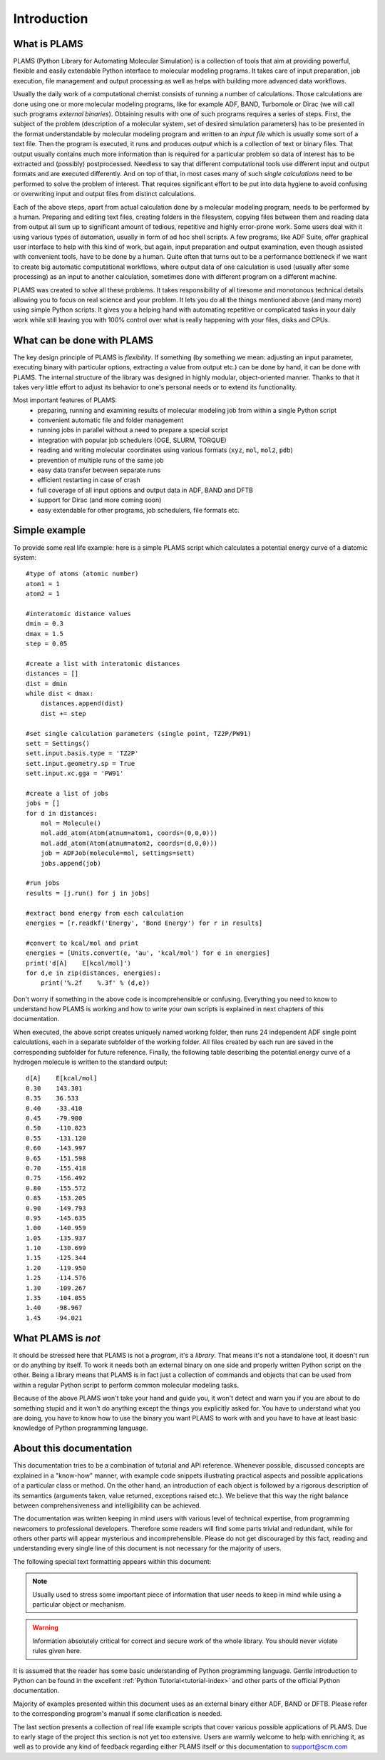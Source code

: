 Introduction
=========================


What is PLAMS
-------------------------

PLAMS (Python Library for Automating Molecular Simulation) is a collection of tools that aim at providing powerful, flexible and easily extendable Python interface to molecular modeling programs. It takes care of input preparation, job execution, file management and output processing as well as helps with building more advanced data workflows.

Usually the daily work of a computational chemist consists of running a number of calculations. Those calculations are done using one or more molecular modeling programs, like for example ADF, BAND, Turbomole or Dirac (we will call such programs *external binaries*). Obtaining results with one of such programs requires a series of steps. First, the subject of the problem (description of a molecular system, set of desired simulation parameters) has to be presented in the format understandable by molecular modeling program and written to an *input file* which is usually some sort of a text file. Then the program is executed, it runs and produces *output* which is a collection of text or binary files. That output usually contains much more information than is required for a particular problem so data of interest has to be extracted and (possibly) postprocessed. Needless to say that different computational tools use different input and output formats and are executed differently. And on top of that, in most cases many of such *single calculations* need to be performed to solve the problem of interest. That requires significant effort to be put into data hygiene to avoid confusing or overwriting input and output files from distinct calculations.

Each of the above steps, apart from actual calculation done by a molecular modeling program, needs to be performed by a human. Preparing and editing text files, creating folders in the filesystem, copying files between them and reading data from output all sum up to significant amount of tedious, repetitive and highly error-prone work. Some users deal with it using various types of automation, usually in form of ad hoc shell scripts. A few programs, like ADF Suite, offer graphical user interface to help with this kind of work, but again, input preparation and output examination, even though assisted with convenient tools, have to be done by a human. Quite often that turns out to be a performance bottleneck if we want to create big  automatic computational workflows, where output data of one calculation is used (usually after some processing) as an input to another calculation, sometimes done with different program on a different machine.

PLAMS was created to solve all these problems. It takes responsibility of all tiresome and monotonous technical details allowing you to focus on real science and your problem. It lets you do all the things mentioned above (and many more) using simple Python scripts. It gives you a helping hand with automating repetitive or complicated tasks in your daily work while still leaving you with 100% control over what is really happening with your files, disks and CPUs.


What can be done with PLAMS
----------------------------

The key design principle of PLAMS is *flexibility*. If something (by something we mean: adjusting an input parameter, executing binary with particular options, extracting a value from output etc.) can be done by hand, it can be done with PLAMS. The internal structure of the library was designed in highly modular, object-oriented manner. Thanks to that it takes very little effort to adjust its behavior to one's personal needs or to extend its functionality.


Most important features of PLAMS:
    *   preparing, running and examining results of molecular modeling job from within a single Python script
    *   convenient automatic file and folder management
    *   running jobs in parallel without a need to prepare a special script
    *   integration with popular job schedulers (OGE, SLURM, TORQUE)
    *   reading and writing molecular coordinates using various formats (``xyz``, ``mol``, ``mol2``, ``pdb``)
    *   prevention of multiple runs of the same job
    *   easy data transfer between separate runs
    *   efficient restarting in case of crash
    *   full coverage of all input options and output data in ADF, BAND and DFTB
    *   support for Dirac (and more coming soon)
    *   easy extendable for other programs, job schedulers, file formats etc.


.. _simple_example:

Simple example
----------------------------

To provide some real life example: here is a simple PLAMS script which calculates a potential energy curve of a diatomic system::

    #type of atoms (atomic number)
    atom1 = 1
    atom2 = 1

    #interatomic distance values
    dmin = 0.3
    dmax = 1.5
    step = 0.05

    #create a list with interatomic distances
    distances = []
    dist = dmin
    while dist < dmax:
        distances.append(dist)
        dist += step

    #set single calculation parameters (single point, TZ2P/PW91)
    sett = Settings()
    sett.input.basis.type = 'TZ2P'
    sett.input.geometry.sp = True
    sett.input.xc.gga = 'PW91'

    #create a list of jobs
    jobs = []
    for d in distances:
        mol = Molecule()
        mol.add_atom(Atom(atnum=atom1, coords=(0,0,0)))
        mol.add_atom(Atom(atnum=atom2, coords=(d,0,0)))
        job = ADFJob(molecule=mol, settings=sett)
        jobs.append(job)

    #run jobs
    results = [j.run() for j in jobs]

    #extract bond energy from each calculation
    energies = [r.readkf('Energy', 'Bond Energy') for r in results]

    #convert to kcal/mol and print
    energies = [Units.convert(e, 'au', 'kcal/mol') for e in energies]
    print('d[A]    E[kcal/mol]')
    for d,e in zip(distances, energies):
        print('%.2f    %.3f' % (d,e))

Don't worry if something in the above code is incomprehensible or confusing. Everything you need to know to understand how PLAMS is working and how to write your own scripts is explained in next chapters of this documentation.

When executed, the above script creates uniquely named working folder, then runs 24 independent ADF single point calculations, each in a separate subfolder of the working folder. All files created by each run are saved in the corresponding subfolder for future reference. Finally, the following table describing the potential energy curve of a hydrogen molecule is written to the standard output::

    d[A]    E[kcal/mol]
    0.30    143.301
    0.35    36.533
    0.40    -33.410
    0.45    -79.900
    0.50    -110.823
    0.55    -131.120
    0.60    -143.997
    0.65    -151.598
    0.70    -155.418
    0.75    -156.492
    0.80    -155.572
    0.85    -153.205
    0.90    -149.793
    0.95    -145.635
    1.00    -140.959
    1.05    -135.937
    1.10    -130.699
    1.15    -125.344
    1.20    -119.950
    1.25    -114.576
    1.30    -109.267
    1.35    -104.055
    1.40    -98.967
    1.45    -94.021


What PLAMS is *not*
-------------------------

It should be stressed here that PLAMS is not a *program*, it's a *library*. That means it's not a standalone tool, it doesn't run or do anything by itself. To work it needs both an external binary on one side and properly written Python script on the other. Being a library means that PLAMS is in fact just a collection of commands and objects that can be used from within a regular Python script to perform common molecular modeling tasks.

Because of the above PLAMS won't take your hand and guide you, it won't detect and warn you if you are about to do something stupid and it won't do anything except the things you explicitly asked for. You have to understand what you are doing, you have to know how to use the binary you want PLAMS to work with and you have to have at least basic knowledge of Python programming language.


About this documentation
-------------------------

This documentation tries to be a combination of tutorial and API reference. Whenever possible, discussed concepts are explained in a "know-how" manner, with example code snippets illustrating practical aspects and possible applications of a particular class or method. On the other hand, an introduction of each object is followed by a rigorous description of its semantics (arguments taken, value returned, exceptions raised etc.). We believe that this way the right balance between comprehensiveness and intelligibility can be achieved.

The documentation was written keeping in mind users with various level of technical expertise, from programming newcomers to professional developers. Therefore some readers will find some parts trivial and redundant, while for others other parts will appear mysterious and incomprehensible. Please do not get discouraged by this fact, reading and understanding every single line of this document is not necessary for the majority of users.

The following special text formatting appears within this document:

.. note::

    Usually used to stress some important piece of information that user needs to keep in mind while using a particular object or mechanism.

.. warning::

    Information absolutely critical for correct and secure work of the whole library. You should never violate rules given here.

.. technical::

    More detailed technical explanation of some part of the code aimed at users with better technical background. Understanding it may require advanced Python knowledge. These parts can be safely skipped without a harm to general comprehension.

.. adfsuite::

    Information for users who obtained PLAMS as a part of ADF Modeling Suite. Describes how PLAMS is integrated with other tools from the suite.

It is assumed that the reader has some basic understanding of Python programming language. Gentle introduction to Python can be found in the excellent :ref:`Python Tutorial<tutorial-index>` and other parts of the official Python documentation.

Majority of examples presented within this document uses as an external binary either ADF, BAND or DFTB. Please refer to the corresponding program's manual if some clarification is needed.

The last section presents a collection of real life example scripts that cover various possible applications of PLAMS. Due to early stage of the project this section is not yet too extensive. Users are warmly welcome to help with enriching it, as well as to provide any kind of feedback regarding either PLAMS itself or this documentation to support@scm.com
